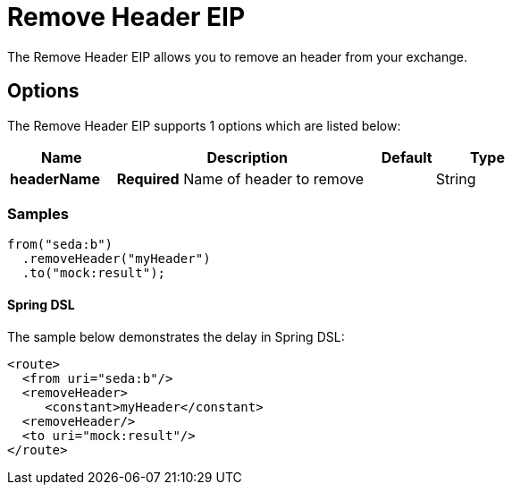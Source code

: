 [[removeHeader-eip]]
= Remove Header EIP
The Remove Header EIP allows you to remove an header from your exchange.

== Options

// eip options: START
The Remove Header EIP supports 1 options which are listed below:

[width="100%",cols="2,5,^1,2",options="header"]
|===
| Name | Description | Default | Type
| *headerName* | *Required* Name of header to remove |  | String
|===
// eip options: END

=== Samples

[source,java]
----
from("seda:b")
  .removeHeader("myHeader")
  .to("mock:result");
----

==== Spring DSL
The sample below demonstrates the delay in Spring DSL:

[source,xml]
----
<route>
  <from uri="seda:b"/>
  <removeHeader>
     <constant>myHeader</constant>
  <removeHeader/>
  <to uri="mock:result"/>
</route>

----